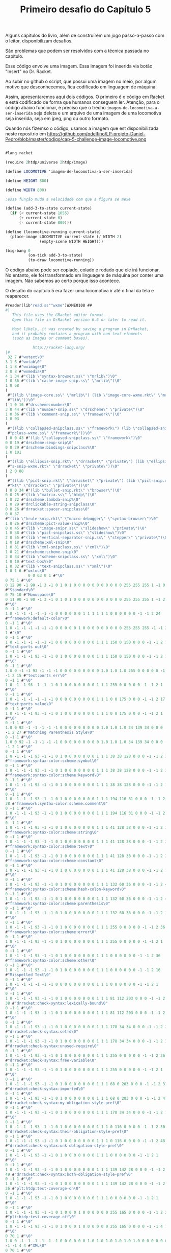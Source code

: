 #+Title: Primeiro desafio do Capítulo 5

Alguns capítulos do livro, além de construírem um jogo passo-a-passo com o leitor, disponibilizam desafios.

São problemas que podem ser resolvidos com a técnica passada no capítulo.

Esse código envolve uma imagem. Essa imagem foi inserida via botão "Insert" no Dr. Racket.

Ao subir no github o script, que possui uma imagem no meio, por algum motivo que desconhecemos, fica codificado em linguagem de máquina.

Assim, apresentaremos aqui dois códigos. O primeiro é o código em Racket e está codificado de forma que humanos conseguem ler.
Atenção, para o código abaixo funcionar, é preciso que o trecho =imagem-de-locomotiva-a-ser-inserida= seja deleta e um arquivo de uma imagem de uma locomotiva seja inserida, seja em jpeg, png ou outro formato.

Quando nós fizemso o código, usamos a  imagem que est disponibilizada neste repositrio em https://github.com/pdelfino/LP-projeto-Daniel-Pedro/blob/master/codigo/cap-5-challenge-image-locomotive.png

#+BEGIN_SRC scheme

#lang racket

(require 2htdp/universe 2htdp/image)

(define LOCOMOTIVE 'imagem-de-locomotiva-a-ser-inserida)

(define HEIGHT 800)

(define WIDTH 800)

;essa função muda a velocidade com que a figura se mexe

(define (add-3-to-state current-state)
  (if (< current-state 1055)
      (+ current-state 6)
      (- current-state 800)))

(define (locomotive-running current-state)
  (place-image LOCOMOTIVE current-state (/ WIDTH 2)
               (empty-scene WIDTH HEIGHT)))

(big-bang 0
          (on-tick add-3-to-state)
          (to-draw locomotive-running))
          #+END_SRC
          
O código abaixo pode ser copiado, colado e rodado que ele irá funcionar. No entanto, ele foi transformado em linguagem de máquina 
por conter uma imagem. Não sabemos ao certo porque isso acontece.

O desafio do capítulo 5 era fazer uma locomotiva ir até o final da tela e reaparecer.

#+BEGIN_SRC scheme
#reader(lib"read.ss""wxme")WXME0108 ## 
#|
   This file uses the GRacket editor format.
   Open this file in DrRacket version 6.6 or later to read it.

   Most likely, it was created by saving a program in DrRacket,
   and it probably contains a program with non-text elements
   (such as images or comment boxes).

            http://racket-lang.org/
|#
 32 7 #"wxtext\0"
3 1 6 #"wxtab\0"
1 1 8 #"wximage\0"
2 0 8 #"wxmedia\0"
4 1 34 #"(lib \"syntax-browser.ss\" \"mrlib\")\0"
1 0 36 #"(lib \"cache-image-snip.ss\" \"mrlib\")\0"
1 0 68
(
 #"((lib \"image-core.ss\" \"mrlib\") (lib \"image-core-wxme.rkt\" \"mr"
 #"lib\"))\0"
) 1 0 16 #"drscheme:number\0"
3 0 44 #"(lib \"number-snip.ss\" \"drscheme\" \"private\")\0"
1 0 36 #"(lib \"comment-snip.ss\" \"framework\")\0"
1 0 93
(
 #"((lib \"collapsed-snipclass.ss\" \"framework\") (lib \"collapsed-sni"
 #"pclass-wxme.ss\" \"framework\"))\0"
) 0 0 43 #"(lib \"collapsed-snipclass.ss\" \"framework\")\0"
0 0 19 #"drscheme:sexp-snip\0"
0 0 29 #"drscheme:bindings-snipclass%\0"
1 0 101
(
 #"((lib \"ellipsis-snip.rkt\" \"drracket\" \"private\") (lib \"ellipsi"
 #"s-snip-wxme.rkt\" \"drracket\" \"private\"))\0"
) 2 0 88
(
 #"((lib \"pict-snip.rkt\" \"drracket\" \"private\") (lib \"pict-snip.r"
 #"kt\" \"drracket\" \"private\"))\0"
) 0 0 34 #"(lib \"bullet-snip.rkt\" \"browser\")\0"
0 0 25 #"(lib \"matrix.ss\" \"htdp\")\0"
1 0 22 #"drscheme:lambda-snip%\0"
1 0 29 #"drclickable-string-snipclass\0"
0 0 26 #"drracket:spacer-snipclass\0"
0 0 57
#"(lib \"hrule-snip.rkt\" \"macro-debugger\" \"syntax-browser\")\0"
1 0 26 #"drscheme:pict-value-snip%\0"
0 0 45 #"(lib \"image-snipr.ss\" \"slideshow\" \"private\")\0"
1 0 38 #"(lib \"pict-snipclass.ss\" \"slideshow\")\0"
2 0 55 #"(lib \"vertical-separator-snip.ss\" \"stepper\" \"private\")\0"
1 0 18 #"drscheme:xml-snip\0"
1 0 31 #"(lib \"xml-snipclass.ss\" \"xml\")\0"
1 0 21 #"drscheme:scheme-snip\0"
2 0 34 #"(lib \"scheme-snipclass.ss\" \"xml\")\0"
1 0 10 #"text-box%\0"
1 0 32 #"(lib \"text-snipclass.ss\" \"xml\")\0"
1 0 1 6 #"wxloc\0"
          0 0 63 0 1 #"\0"
0 75 1 #"\0"
0 12 90 -1 90 -1 3 -1 0 1 0 1 0 0 0 0 0 0 0 0 0 0 0 255 255 255 1 -1 0 9
#"Standard\0"
0 75 10 #"Monospace\0"
0 11 90 -1 90 -1 3 -1 0 1 0 1 0 0 0 0 0 0 0 0 0 0 0 255 255 255 1 -1 2 1
#"\0"
0 -1 1 #"\0"
1 0 -1 -1 -1 -1 -1 -1 0 0 0 0 0 0 1 1 1 1 1 1 0 0 0 0 0 0 -1 -1 2 24
#"framework:default-color\0"
0 -1 1 #"\0"
1 0 -1 -1 -1 -1 -1 -1 0 0 0 0 0 1 0 0 0 0 0 0 0 0 0 255 255 255 -1 -1 2
1 #"\0"
0 -1 1 #"\0"
1 0 -1 -1 -1 -1 -1 -1 0 0 0 0 0 0 0 0 0 1 1 1 150 0 150 0 0 0 -1 -1 2 15
#"text:ports out\0"
0 -1 1 #"\0"
1 0 -1 -1 -1 93 -1 -1 0 1 0 0 0 0 0 0 0 1 1 1 150 0 150 0 0 0 -1 -1 2 1
#"\0"
0 -1 1 #"\0"
1.0 0 -1 -1 93 -1 -1 -1 0 0 0 0 0 0 0 0 0 1.0 1.0 1.0 255 0 0 0 0 0 -1
-1 2 15 #"text:ports err\0"
0 -1 1 #"\0"
1 0 -1 -1 93 -1 -1 -1 0 1 0 0 0 0 0 0 0 1 1 1 255 0 0 0 0 0 -1 -1 2 1
#"\0"
0 -1 1 #"\0"
1 0 -1 -1 -1 -1 -1 -1 0 0 0 0 0 0 0 0 0 1 1 1 0 0 175 0 0 0 -1 -1 2 17
#"text:ports value\0"
0 -1 1 #"\0"
1 0 -1 -1 -1 93 -1 -1 0 1 0 0 0 0 0 0 0 1 1 1 0 0 175 0 0 0 -1 -1 2 1
#"\0"
0 -1 1 #"\0"
1.0 0 92 -1 -1 -1 -1 -1 0 0 0 0 0 0 0 0 0 1.0 1.0 1.0 34 139 34 0 0 0 -1
-1 2 27 #"Matching Parenthesis Style\0"
0 -1 1 #"\0"
1.0 0 92 -1 -1 -1 -1 -1 0 0 0 0 0 0 0 0 0 1.0 1.0 1.0 34 139 34 0 0 0 -1
-1 2 1 #"\0"
0 -1 1 #"\0"
1 0 -1 -1 -1 93 -1 -1 0 1 0 0 0 0 0 0 0 1 1 1 38 38 128 0 0 0 -1 -1 2 37
#"framework:syntax-color:scheme:symbol\0"
0 -1 1 #"\0"
1 0 -1 -1 -1 93 -1 -1 0 1 0 0 0 0 0 0 0 1 1 1 38 38 128 0 0 0 -1 -1 2 38
#"framework:syntax-color:scheme:keyword\0"
0 -1 1 #"\0"
1 0 -1 -1 -1 93 -1 -1 0 1 0 0 0 0 0 0 0 1 1 1 38 38 128 0 0 0 -1 -1 2 1
#"\0"
0 -1 1 #"\0"
1 0 -1 -1 -1 93 -1 -1 0 1 0 0 0 0 0 0 0 1 1 1 194 116 31 0 0 0 -1 -1 2
38 #"framework:syntax-color:scheme:comment\0"
0 -1 1 #"\0"
1 0 -1 -1 -1 93 -1 -1 0 1 0 0 0 0 0 0 0 1 1 1 194 116 31 0 0 0 -1 -1 2 1
#"\0"
0 -1 1 #"\0"
1 0 -1 -1 -1 93 -1 -1 0 1 0 0 0 0 0 0 0 1 1 1 41 128 38 0 0 0 -1 -1 2 37
#"framework:syntax-color:scheme:string\0"
0 -1 1 #"\0"
1 0 -1 -1 -1 93 -1 -1 0 1 0 0 0 0 0 0 0 1 1 1 41 128 38 0 0 0 -1 -1 2 35
#"framework:syntax-color:scheme:text\0"
0 -1 1 #"\0"
1 0 -1 -1 -1 93 -1 -1 0 1 0 0 0 0 0 0 0 1 1 1 41 128 38 0 0 0 -1 -1 2 39
#"framework:syntax-color:scheme:constant\0"
0 -1 1 #"\0"
1 0 -1 -1 -1 93 -1 -1 0 1 0 0 0 0 0 0 0 1 1 1 41 128 38 0 0 0 -1 -1 2 1
#"\0"
0 -1 1 #"\0"
1 0 -1 -1 -1 93 -1 -1 0 1 0 0 0 0 0 0 0 1 1 1 132 60 36 0 0 0 -1 -1 2 49
#"framework:syntax-color:scheme:hash-colon-keyword\0"
0 -1 1 #"\0"
1 0 -1 -1 -1 93 -1 -1 0 1 0 0 0 0 0 0 0 1 1 1 132 60 36 0 0 0 -1 -1 2 42
#"framework:syntax-color:scheme:parenthesis\0"
0 -1 1 #"\0"
1 0 -1 -1 -1 93 -1 -1 0 1 0 0 0 0 0 0 0 1 1 1 132 60 36 0 0 0 -1 -1 2 1
#"\0"
0 -1 1 #"\0"
1 0 -1 -1 -1 93 -1 -1 0 1 0 0 0 0 0 0 0 1 1 1 255 0 0 0 0 0 -1 -1 2 36
#"framework:syntax-color:scheme:error\0"
0 -1 1 #"\0"
1 0 -1 -1 -1 93 -1 -1 0 1 0 0 0 0 0 0 0 1 1 1 255 0 0 0 0 0 -1 -1 2 1
#"\0"
0 -1 1 #"\0"
1 0 -1 -1 -1 93 -1 -1 0 1 0 0 0 0 0 0 0 1 1 1 0 0 0 0 0 0 -1 -1 2 36
#"framework:syntax-color:scheme:other\0"
0 -1 1 #"\0"
1 0 -1 -1 -1 93 -1 -1 0 1 0 0 0 0 0 0 0 1 1 1 0 0 0 0 0 0 -1 -1 2 16
#"Misspelled Text\0"
0 -1 1 #"\0"
1 0 -1 -1 -1 -1 -1 -1 0 0 0 0 0 0 0 0 0 1 1 1 0 0 0 0 0 0 -1 -1 2 1
#"\0"
0 -1 1 #"\0"
1 0 -1 -1 -1 93 -1 -1 0 1 0 0 0 0 0 0 0 1 1 1 81 112 203 0 0 0 -1 -1 2
38 #"drracket:check-syntax:lexically-bound\0"
0 -1 1 #"\0"
1 0 -1 -1 -1 93 -1 -1 0 1 0 0 0 0 0 0 0 1 1 1 81 112 203 0 0 0 -1 -1 2 1
#"\0"
0 -1 1 #"\0"
1 0 -1 -1 -1 93 -1 -1 0 1 0 0 0 0 0 0 0 1 1 1 178 34 34 0 0 0 -1 -1 2 28
#"drracket:check-syntax:set!d\0"
0 -1 1 #"\0"
1 0 -1 -1 -1 93 -1 -1 0 1 0 0 0 0 0 0 0 1 1 1 178 34 34 0 0 0 -1 -1 2 37
#"drracket:check-syntax:unused-require\0"
0 -1 1 #"\0"
1 0 -1 -1 -1 93 -1 -1 0 1 0 0 0 0 0 0 0 1 1 1 255 0 0 0 0 0 -1 -1 2 36
#"drracket:check-syntax:free-variable\0"
0 -1 1 #"\0"
1 0 -1 -1 -1 93 -1 -1 0 1 0 0 0 0 0 0 0 1 1 1 255 0 0 0 0 0 -1 -1 2 1
#"\0"
0 -1 1 #"\0"
1 0 -1 -1 -1 93 -1 -1 0 1 0 0 0 0 0 0 0 1 1 1 68 0 203 0 0 0 -1 -1 2 31
#"drracket:check-syntax:imported\0"
0 -1 1 #"\0"
1 0 -1 -1 -1 93 -1 -1 0 1 0 0 0 0 0 0 0 1 1 1 68 0 203 0 0 0 -1 -1 2 47
#"drracket:check-syntax:my-obligation-style-pref\0"
0 -1 1 #"\0"
1 0 -1 -1 -1 93 -1 -1 0 1 0 0 0 0 0 0 0 1 1 1 178 34 34 0 0 0 -1 -1 2 1
#"\0"
0 -1 1 #"\0"
1 0 -1 -1 -1 93 -1 -1 0 1 0 0 0 0 0 0 0 1 1 1 0 116 0 0 0 0 -1 -1 2 50
#"drracket:check-syntax:their-obligation-style-pref\0"
0 -1 1 #"\0"
1 0 -1 -1 -1 93 -1 -1 0 1 0 0 0 0 0 0 0 1 1 1 0 116 0 0 0 0 -1 -1 2 48
#"drracket:check-syntax:unk-obligation-style-pref\0"
0 -1 1 #"\0"
1 0 -1 -1 -1 93 -1 -1 0 1 0 0 0 0 0 0 0 1 1 1 0 0 0 0 0 0 -1 -1 2 1
#"\0"
0 -1 1 #"\0"
1 0 -1 -1 -1 93 -1 -1 0 1 0 0 0 0 0 0 0 1 1 1 139 142 28 0 0 0 -1 -1 2
49 #"drracket:check-syntax:both-obligation-style-pref\0"
0 -1 1 #"\0"
1 0 -1 -1 -1 93 -1 -1 0 1 0 0 0 0 0 0 0 1 1 1 139 142 28 0 0 0 -1 -1 2
26 #"plt:htdp:test-coverage-on\0"
0 -1 1 #"\0"
1 0 -1 -1 -1 93 -1 -1 0 1 0 0 0 0 0 0 0 1 1 1 0 0 0 0 0 0 -1 -1 2 1
#"\0"
0 -1 1 #"\0"
1 0 -1 -1 -1 93 -1 -1 0 1 0 0 0 1 0 0 0 0 0 0 255 165 0 0 0 0 -1 -1 2 27
#"plt:htdp:test-coverage-off\0"
0 -1 1 #"\0"
1 0 -1 -1 -1 93 -1 -1 0 1 0 0 0 1 0 0 0 0 0 0 255 165 0 0 0 0 -1 -1 4 1
#"\0"
0 70 1 #"\0"
1.0 0 -1 -1 -1 -1 -1 -1 0 0 0 0 0 0 1.0 1.0 1.0 1.0 1.0 1.0 0 0 0 0 0 0
-1 -1 4 4 #"XML\0"
0 70 1 #"\0"
1.0 0 -1 -1 -1 -1 -1 -1 0 0 0 0 0 0 1.0 1.0 1.0 1.0 1.0 1.0 0 0 0 0 0 0
-1 -1 2 37 #"plt:module-language:test-coverage-on\0"
0 -1 1 #"\0"
1 0 -1 -1 -1 93 -1 -1 0 1 0 0 0 0 0 0 0 1 1 1 0 0 0 0 0 0 -1 -1 2 38
#"plt:module-language:test-coverage-off\0"
0 -1 1 #"\0"
1 0 -1 -1 -1 93 -1 -1 0 1 0 0 0 1 0 0 0 0 0 0 255 165 0 0 0 0 -1 -1 4 1
#"\0"
0 71 1 #"\0"
1.0 0 -1 -1 -1 -1 -1 -1 0 0 0 0 0 0 1.0 1.0 1.0 1.0 1.0 1.0 0 0 0 0 0 0
-1 -1 4 1 #"\0"
0 -1 1 #"\0"
1.0 0 -1 -1 -1 -1 -1 -1 1 0 0 0 0 0 0 0 0 1.0 1.0 1.0 0 0 255 0 0 0 -1
-1 4 1 #"\0"
0 71 1 #"\0"
1.0 0 -1 -1 -1 -1 -1 -1 1 0 0 0 0 0 0 0 0 1.0 1.0 1.0 0 0 255 0 0 0 -1
-1 4 1 #"\0"
0 71 1 #"\0"
1.0 0 -1 -1 -1 -1 -1 -1 0 0 0 0 0 0 0 0 0 1.0 1.0 1.0 0 100 0 0 0 0 -1
-1 2 1 #"\0"
0 -1 1 #"\0"
1 0 -1 -1 -1 -1 -1 -1 0 0 0 0 0 0 0 0 0 1 1 1 200 0 0 0 0 0 -1 -1 0 1
#"\0"
0 75 10 #"Monospace\0"
0.0 11 90 -1 90 -1 3 -1 0 1 0 1 0 0 0.0 0.0 0.0 0.0 0.0 0.0 0 0 0 255
255 255 1 -1 2 1 #"\0"
0 -1 1 #"\0"
1.0 0 -1 -1 -1 -1 -1 -1 0 0 0 0 0 1 0.0 0.0 0.0 0.0 0.0 0.0 0 0 0 255
255 255 -1 -1 2 1 #"\0"
0 -1 1 #"\0"
1.0 0 -1 -1 -1 93 -1 -1 0 1 0 0 0 0 0.0 0.0 0.0 1.0 1.0 1.0 150 0 150 0
0 0 -1 -1 2 1 #"\0"
0 -1 1 #"\0"
1.0 0 -1 -1 93 -1 -1 -1 0 1 0 0 0 0 0.0 0.0 0.0 1.0 1.0 1.0 255 0 0 0 0
0 -1 -1 2 1 #"\0"
0 -1 1 #"\0"
1.0 0 -1 -1 -1 93 -1 -1 0 1 0 0 0 0 0.0 0.0 0.0 1.0 1.0 1.0 0 0 175 0 0
0 -1 -1 2 1 #"\0"
0 -1 1 #"\0"
1.0 0 -1 -1 -1 -1 -1 -1 0 0 0 0 0 0 0.0 0.0 0.0 1.0 1.0 1.0 0 0 0 0 0 0
-1 -1 4 1 #"\0"
0 -1 1 #"\0"
1.0 0 92 -1 -1 -1 -1 -1 0 0 0 0 0 1 0 0 0 0 0 0 0 0 0 255 255 0 -1 -1
          0 127 0 28 3 12 #"#lang racket"
0 0 24 29 1 #"\n"
0 0 24 29 1 #"\n"
0 0 24 3 1 #"("
0 0 15 3 7 #"require"
0 0 24 3 1 #" "
0 0 14 3 14 #"2htdp/universe"
0 0 24 3 1 #" "
0 0 14 3 11 #"2htdp/image"
0 0 24 3 1 #")"
0 0 24 29 1 #"\n"
0 0 24 29 1 #"\n"
0 0 24 29 1 #"\n"
0 0 24 3 1 #"("
0 0 15 3 6 #"define"
0 0 24 3 1 #" "
0 0 14 3 10 #"LOCOMOTIVE"
0 0 24 3 1 #" "
0 2          63 4 1 #"\0"
2 -1.0 -1.0 0.0 0.0 0          26 500
(
 #"\211PNG\r\n\32\n\0\0\0\rIHDR\0\0\2\0\0\0\2\0\b"
 #"\6\0\0\0\364x\324\372\0\0 \0IDATx\234\355\335w\270$e\231"
 #"\376\361\3573D\23A2\b&\2205`\2T\f?W\304\5D\5sv\225"
 #"\r\356\242bv\325e\315\331\3355\257k\26EW]T\6PT\24t\3159"
 #"\"\202\200\242\200\242\2223\f\363\374\376\250\3683\2343sBw=\325U\337"
 #"\317u\36553g\372\364{O\277\323\247\356\256\256z+2\23I\2224,\313"
 #"\252\3H\222\244\366Y\0$I\32 \v\200$I\3d\1\220$i\200,\0"
 #"\222$\r\220\5@\222\244\1Z\277:\200\244FDl\2l\277\306m;`K"
 #"\340R\340\"\340B\340|\340$\340'\231yYM\332\e\212\210e\300]F\267"
 #"\255G\267-\201\213\2013G\267\337\215~\375Sz\16\262T*|\rJ5\""
 #"\"\200\273\3\17\e\335\356\272\300\207X"
 #"\t\234\n\374\08\32\370\\f^>\326\220\353\20\21\e\3O\0\36\2\334\37"
 #"\270\371<\277\365\"\340\343\300\3732\363"
 #"\307\23\212'i-,\0R\313\"\342A\300#\200\207\2;\214\361\241/\a>"
 #"\a|\f8z\222\357\260#\342\346\300"
 #"!\300\263h\336\351/\305\217\200\367\1"
 #"\37\317\314\213\227\232m1\"b=\232"
 #"\275\25\333\214n[\3\353\1\347\315\274"
 #"e\346\371\25\371\244I\260\0H-\211"
 #"\210\275\201\327\1\367la\270_\0\257"
 #"\6\216\314\314\225\343|\340\210x2\3606`\363q>.M\201yqf\276c"
 #"\314\217\273\232\210\330\5\330\17\330\a\270"
 #"\r\315\6\177\v\346wL\324\371\300\367"
 #"\201\357\255\272e\346\237&\24U\232("
 #"\v\2004a\21\261\a\315\206\377A\5\303\377\22xNf\36\277\324"
 #"\a\212\210m\201\367\322\354\271\230\244\243\200\2033\363\202q<XD\334"
) 500
(
 #"\f\330\233f\243\277/p\353q<\356\f\337\5>\n|\"3\317\e\363cK"
 #"\23c\1\220&$\"\266\247y\247\374H \212\343\274\17x\301bw\261G\304"
 #"m\200/3\376\215\347\\\316\4\36\237"
 #"\231\337^\354\3D\304\255h\366\202<"
 #"\26\330`<\261\326\352\32\340\363\300\a\201c<\310Q]g\1\220& \"\366"
 #"\2>Ms\24\177W\374\16xjf\236\270\220o\212\210\333\323l\374\267\237H"
 #"\252\271\255\0\376\25x\363B6\246\21\261\5p\30\3151\n\eN(\333\272\374"
 #"\b8,3\217+\32_Z'\v\2004f\21\361w\300\177Q\267\361Y\233k"
 #"\200\177\310\314\303\347s\347\321^\214\37"
 #"\321|N^\345\355\231\371\354u\335)"
 #"\"n\f<\a\370\27`\223\211\247\232\237o\0\377\232\231\377W\35DZ\223\5"
 #"@\32\223\210\330\0x+\315;\317\256;,3_\273\266;\214\216\214?\21\270"
 #"_;\221\326\352\205\231\371\357s\375e"
 #"D\334\27\370\24\335\332\3432\323\207\201"
 #"gW\235\345 \315\306\2 \215ADlD\363\371\357\336\325Y\26\340-\231\371"
 #"\274\271\3762\"^\a\274\244\305<k\223\300\0232\363\23k\376ED\34\0\374"
 #"/p\243\326S-\314\357\200\247e\346\t\325A$\260\0Hc\21\21G\0O"
 #"\254\316\261\b\317\315\314\267\256\371\305\210"
 #"\370+\232S\t\327k?\322\234\256\6"
 #"\366\315\314\257\256\372BD<\t\370\20"
 #"\323\263\252i\2\357\244\331\243qUu\30\r\233\327\2\220\226(\"^\316tn"
 #"\374\1\376#\"\16\234\345\353\257\245["
 #"\e\177h\216\2518*\"\356\4\20\21\207\2\37az6\376\320\234\r\362,\340"
 #"\v\21\261iu\30\r\233{\0\244%\210\210\307\323,i;\315.\a\356\225\231"
 #"?\a\210\210=i\26\271\351\252\263hv\371?"
 #"\267:\310\22\375\2\330?3\317\252\30<\"6"
) 500
(
 #"\a\266\242Y\4\351\"\340\234\314\274\260\"\213jX\0\244E\212\210{\3'\0"
 #"\eUg\31\203\37\2\367\314\314k#"
 #"\342\3\300\301\325\201\6\342,`\277\314<i\22\17>:\205so\232\325'\267"
 #"\245Y\342x\253\321m\266\265\21\256\0"
 #"\316Y\343\366\a\340\24\340\313m_kB\223e\1\220\26at\320\337\257\200["
 #"\25G\31\247\27\322,\\t.\343_\346Ws;\17\270wf\236\272\324\a\212"
 #"\210\235\200\a\216n{3\336\263\"\256"
 #"\0\216\247Y\251\361\330\314\374\363\30\37"
 #"[\5,\0\322\"D\304\v\2007W\347\30\263+h\316\241\177{u\220\1\372"
 #"\r\260Wf\236\273\320o\34\255\177\360"
 #"4\340\231\300_\215;\330\34V\2\337"
 #"\244)\3\3133\363\364\226\306\325\30Y\0\244\5\32]\t\357t`\263\352,\23"
 #"\220\324/[<T?\2\356\237\231\227"
 #"\316\347\316\21\261\r\315F\377\20\346\177"
 #"\31\346I\3716\360\322\231gh\250\373"
 #"<\v@Z\270\303\350\347\306\37\334\370W\272;p\344h\1\2469E\304\355#"
 #"\342\3754\327K8\214\372\215?\300^"
 #"\300\211\21\361\271\210\330\255:\214\346\307"
 #"=\0\322\2\214.\212s2\335\\\346"
 #"W\375\360\222\314|\303\232_\214\210\r"
 #"\201W\321\34\253\321\3457o+i\256"
 #"\216\370\262\314\374]u\30\315\315\2 -\200G\310\253\5W\3{f\346\317V"
 #"}a\264\366\301\21\300]\312R-\334"
 #"U\300;\200\327\215\353\322\316\32/\v"
 #"\2004O\21\261>\315\21\362]\330\345"
 #"\252~\373\31\260'\315\25\21\237\a\274"
 #"\206\351=\335\364\317\300#3\363\353\325"
 #"A\264:\v\2004O\21\2617\360\225"
 #"\352\34\32\214\367\2\273\2\367\257\0162"
 #"\6\327\0\317\310\314\367U\a\321\365,\0\322<E\304\333i\226q\225\2648"
 #"\357\0\236\227\231+\252\203\310\2 \315[D\234\t\354T\235C\232r_\6"
) 500
(
 #"\36\343q\1\365\272|$\251\324\31\21"
 #"qw\334\370K\343\260\17\360\275\3212"
 #"\305*d\1\220\346\347A\325\1\244\36"
 #"\331\31\370ND\334\255:\310\220Y\0\244\371\271eu\0\251g6\1\226\217V"
 #"4T\1\v\2004?;T\a\220zhG\340\263\243\213k\251e\26\0i~"
 #",\0\322d\354Es\312\243Zf\1\220\346\307\2 M\316S\"\342\205\325!"
 #"\206\306\323\0\245u\30\255\0x\25\26fi\222V\2\af\346\261\325A\206\302"
 #"\37h\322\272m\213\257\25i\322\226\1"
 #"\37\217\210\333U\a\31\n\177\250I\353vqu\0i n\6\274\271:\304P"
 #"X\0\244u\310\314\213\201\337W\347\220"
 #"\6\342a\21q\237\352\20C`\1\220\346\347\27\325\1\244\1ySu\200!\260"
 #"\0H\363c\1\220\332s\357\2108\250:D\337Y\0\244\371\261\0H\355z}"
 #"D\254W\35\242\317,\0\322\374\374\274"
 #":\20040\177\5\34\\\35\242\317\\\a@\232\207\210\b\3407xM\0\251M"
 #"\347\0;g\346\25\325A\372\310=\0\322<d\323\224?V\235C\32\230\355\201"
 #"\207U\207\350+\v\2004\177\37\255\16"
 #" \r\320\201\325\1\372\312\217\0\244\5"
 #"\210\210\357\3{T\347\220\6\344\"`"
 #"\253\314\274\246:H\337\270\a@Z\30"
 #"\367\2H\355\332\24\370\353\352\20}d"
 #"\1\220\26\346c\2704\260\3246?\6"
 #"\230\0\v\200\264\0\231y\36\360\252\352"
 #"\34\322\300X\0&\300c\0\244\5\212\210\rh\26\6\362\252eR{\366\310\314"
 #"\37V\207\350\23\367\0H\v4:\30\3519\3259\244\201q/\300\230Y\0\244"
 #"E\310\314\343\200\317U\347\220\6d\367"
 #"\352\0}c\1\220\26\3579\300%\325!\244\201\330\276:@\337X\0\244E\312"
 #"\314\323\200\307\3+\253\263H\3`\1\0303\v\200"
 #"\264\4\231\3719\340\371\3259\244\1\330jt\0\256"
) 500
(
 #"\306\304\2 -Qf\276\25xOu\16\251\347\2\330\266:D\237X\0\244\361"
 #"x&\360\225\352\20R\317\3711\300\30"
 #"Y\0\2441\310\314\25\300\303\361\314\0i\222,\0cd\1\220\306$3/\241"
 #"\271t\351\177Vg\221z\312\0020F\26\0i\2142sef>\37\370{\300"
 #"\253\227I\343\265Mu\200>\261\0H"
 #"\23\220\231\37\0\36\4\234W\235E\352"
 #"\221+\252\3\364\211\5@\232\220\314\374"
 #"\32\260+\360N`Eq\34\251\17.\252\16\320'\26\0i\2022\363\274\314|"
 #"\26p'\340\330\352<\322\224\273\260:@\237X\0\244\26d\346)\231\371P`"
 #"\37\300+\232I\213c\1\30#\v\200\324\242\314\374Jf\356\1\334\1x\31\360"
 #"\263\342H\3224\371cu\200>\211\314\254\316 \rZD\354\2<\212f\357\300"
 #"-\200\35\200\233\254\345[\316\4\336\v"
 #"\274t\35\367\223\372d%p\323\314\364"
 #"@\3001\261\0H\35\24\21\233\321\24"
 #"\201\35\200\255h\216~\276\24\270\0\370"
 #"af\256\214\210\v\201M\353RJ\255:=3w\256\16\321'\353W\a\220t"
 #"C\231y!\315\347\235'Ug\221:\302\327\302\230y\f\200$i\32x\274\314"
 #"\230Y\0$I\323`yu\200\276\261\0H\323\313\3x4\24\247e\346\17\252"
 #"C\364\215\5@\232^\236\23\255\241\370"
 #"\237\352\0}d\1\220\246\327\331\325\1\244\226X\0&\300\2 M/\v\200\206"
 #"\340\247\231yru\210>\262\0H\323"
 #"\313\2\240!\360\335\377\204X\0\244\351"
 #"e\1P\337%\360\211\352\20}e\1\220\246\227\5@}\367\255\314<\263:D"
 #"_Y\0\244\351e\1P\337\375{u\200>\263\0H\323\353T\\\v@\375\365"
 #"\371\314<\252:D\237Y\0\244)\225\231\347\2\337\253\316!M\300"
 #"\225\300\263\252C\364\235\5@\232n\237\255\16 M\300\3533\363\214\352"
) 500
(
 #"\20}\347\345\200\245)\26\21\267\3N"
 #"\251\316!\215\321i\300\2352\363\252\352"
 #" }\347\36\0i\212e\346\251\300/\253sHc\364L7\376\355\260\0H\323"
 #"\317\3\245\324\27Gf\346\27\253C\f\205\37\1HS.\"\366\0\276_\235C"
 #"Z\242\v\200;g\346Y\325A\206\302=\0\322\224\e]&\365\347\3259\244%"
 #"\270\f8\300\215\177\273,\0R?\274\250:\200\264HW\3\217\310\314oW\a"
 #"\31\32\v\200\324\3\231\371\5\340\313\325"
 #"9\244\5\272\26xBf~\251:\310\20y\f\200\324\23\21qW\340G@T"
 #"g\221\346\351\3572\363\203\325!\206\312=\0ROd\346O\200#\252sH\363"
 #"\364\0027\376\265\334\3 \365HD\354"
 #"Hs\215\200\215\253\263Hk\361\332\314"
 #"<\254:\304\320\271\a@\352\221\314\374"
 #"=\360\346\352\34\322Z\\\t\274\252:\204,\0R\37\275\22\370Bu\bi\16"
 #"\e\3\367\257\16!\v\200\324;\231y-\3608\340W\325Y\2449<\254:\200"
 #"<\6@\352\255\210\330\5\370.\260yu\26i\rgf\346\255\252C\f\235{"
 #"\0\244\236\312\314_\3\217\2419\327Z"
 #"\352\222[F\304n\325!\206\316\2 \365Xf~\31xnu\216\t\271\246:"
 #"\200\226d\357\352\0Cg\1\220z.3\337\1\274\20XY\235eL\222\346@"
 #"\307\317V\a\321\222\334\256:\300\320Y"
 #"\0\244\1\310\314\177\a\36\n\\\\\235"
 #"e\211.\3\36\235\231\257\240)\2\232^;W\a\30:\v\2004\20\231\371y"
 #"\340^\300i\325Y\26\351\267\300\2753"
 #"\363\323\325A4\26\273T\a\30:\v\2004 \231y2pO\340+\325Y\26"
 #"\350k\300\236\231\371\263\352 \32\233\235"
 #"\"b\203\352\20Cf\1\220\6&3\317\a\366\3\336B\367\317\20"
 #"\270\22x=\360\240\314\374\313\32\177wUA\36\215\317z\300\26\325!"
) 500
(
 #"\206\314\2 \rPf\256\310\314\347\1w\6>W\235g\26+\201\17\1\273d"
 #"\346K3s\266#\376\377\330r&\215\327J`\315R\247\26Y\0\244\1\313\314"
 #"_f\346C\200\a\0?\254\3163r,p\347\314<83\317Z\313\375\316i"
 #"+\220&\342\317\231\271\242:\304\220Y\0$\221\231_\5\366\4\236Hs\260]"
 #"\205\357\0\377/3\37\232\231'\315\343"
 #"\376\177\230t M\224\5\256\230\5@\22\0\331\3708\260+p\20p8p\376"
 #"\204\207\375)\3159\375w\315\314\2752"
 #"\363\353\v\370^7 \323\315\2Wl\375\352\0\222\272%3\257\6\226\3\313#"
 #"b}\340\377\321\24\202\203\200\35\227\370"
 #"\360+\201o\2G\1\237\315\314\337,\341\261\334\200L\267\337W\a\30:/\6"
 #"$i\336\"bw\232\3\aw\230\345"
 #"\266\25\315^\305+\200\263\200\263\327\370"
 #"\365,\340\233\231\371\3471e\271\21p"
 #"\3718\36K%\36\227\231\237\254\0161d\26\0Ic1:\247\373\306\231yQ"
 #"\213c^\0l\326\326x\32\233\25\300"
 #"\226m\376_\321\ry\f\200\244\261\310"
 #"\314k\n~\240\377\274\345\3614\36_w\343_\317\2 i\232\35S\35@\213"
 #"\342\274u\200\37\1H\232Z\21\261+"
 #"\360\253\352\34Z\220\225\300\316K<\0Tc\340\36\0IS+3O\1~]"
 #"\235C\v\362Q7\376\335`\1\2204\355\216\256\16\240y\273\nxyu\b5"
 #",\0\222\246\235\237'O\217wg\346\231\325!\324\360\30\0IS-\"\326\3"
 #"\376\4\334\274:\213\326\352\22\340\266\343Z\aBK\347\36\0IS-3\257\5"
 #"\\P\246\373\236\356\306\277[\334\3 i\352E\304\3664\a\3\336\270:\213f"
 #"\365\372\314|iu\b\255\316=\0\222\246^f\236\3\274\265:\207"
 #"fu\fpXu\b\335\220{\0$\365BDl\2\234\1lQ"
) 500
(
 #"\235E\327\3719p\237\314\274\244:\210n\310=\0\222z!3/\6^S\235"
 #"C\327\371\2p?7\376\335e\1\220\324'\377\5\374\266:D\a\234\\<\376"
 #"\177\2\17q\275\377n\263\0H\352\215"
 #"\314\274\32?o>\36\270\23\360\30\232"
 #"\323#\333t\25\360\324\314|\376\350\354"
 #"\fu\230\5@R\257d\346\307\200\217U\347(r6\360\304\314\\\231\231\377\v"
 #"\334\36\370h\v\343\256\34\215\363W\231yx\v\343i\f<\bPR\357D\304"
 #"\306\300\327\201=\252\263\264h\5\360\327"
 #"\231\371\3155\377\"\"\356\f\274\0x\34\260\301\230\307=\26xifzi\346"
 #")c\1\220\324K\21\261\3\360\3`"
 #"\333\352,-\371\347\314\374\357\265\335!"
 #"\"n\1<\233\246\b\334b\tc\375\232\346\364\276Of\346\367\226\3608*d"
 #"\1\220\324[\21q/\340\253\300F\305Q&\355E\231\371\346\205|CD\334\1"
 #"\370\e`_\340\316\300\326\300\372\263\334"
 #"\365\"\340\217\300\231\300\227\200c2\363"
 #"\324\245\305U\27X\0$\365ZD<\25\370Pu\216\tzUf.\371\n{"
 #"\21\261\f\330\22\330\16\330\308\27\370cf^\271\324\307V7Y\0$\365^"
 #"D\274\232~\236\35\360\346\314|Qu\bM'\v\200\244A\210\210\247\1\377\r"
 #"lX\235e\fV\0\207f\346\273\253\203hzY\0$\rFD\334\e\370\f"
 #"\260Mu\226%8\17xtf\236X\35D\323\315\2 iP\"bG`9"
 #"p\267\352,\213\360s\340\240\314<\243"
 #":\210\246\237\v\1I\32\224\314\374=p_\340\310\352,\v\260\2x-\260\247"
 #"\e\177\215\213{\0$\rRD\4\3604\340\225,\355\234\370I\3731ppf"
 #"\376\244:\210\372e\336\5 \"\266\2449_\364A\300-iN\25"
 #"\331\226\346t\21I\253[\1\\\262\226\333\305\300\357\200S\201S\200"
) 500
(
 #"\337e\346\312\232\250\3036Z5\360Y"
 #"\300K\200\315\213\343\314\364\27\340\215\300"
 #"[3sEu\30\365\317:\v@D\334\237\246!\337\17?2\220&\345J\340"
 #"4\256/\4\247\322\274\363\373Y\272\233"
 #"\256\25\21\261\31\360b\340P\340F\205"
 #"Q\376\2\374\a\360\316\314\274\2640\207zn\316\2\20\21\273\0o\3\366o5"
 #"\221\244\231\376B\263\222\335\t\300\t\231"
 #"yJm\234\376\213\210\355\201\177\3\36K\273{\4~\3\274\ax\227\e~\265"
 #"a\326\2\20\21\17\6>\16l\332z\"Iks6p\"M!8.3\377"
 #"X\234\247\267\"b}\232=\237\17\3\16\4n=\201a\316\3>\5\34\221\231"
 #"\337\232\300\343Ks\272A\1\210\210g"
 #"\322\274\363ww\277\324m\327\2_\6"
 #"\216\0>\233\231\227\25\347\351\265\210\330"
 #"\215\353\313\300n,\356\370\247\363\201\357"
 #"\215n\337\242\331\253s\315\330BJ\v"
 #"\260Z\1\210\210\3\200\243q\343/M\233\313h\26\2709\2\370Jf^[\234"
 #"\247\367\"bS\232\203\241W\35\20\275"
 #"\352\327mh\216\351\270\200f\203\177>"
 #"\315;\375\237e\346\3515i\245\e\272"
 #"\256\0D\304\355hZ\251\273\375\245\351"
 #"\366\a\232\217\360\336\231\231\277-\316\""
 #"\251\243f\26\200/\322\\\32RR?\254\0>\6\274\336\203\a%\255)2\223"
 #"\210\330\e\370Ju\30I\23\261\22\370"
 #"4\360:\27\223\221\264\312\252\2\360\r"
 #"\340>\325a$M\334\347\200\327f\346"
 #"\267\253\203H\252\0254\a\255\2343\372"
 #"\275\244aX\16<;3\317\254\16\242a\212\210\r\201\275hV\226\335\36\330a"
 #"t\333\16\270\224f\273t\366\214\333O3\36375i\373i\325Z\330\37\254\16"
 #"\"\251u\227\3\257\6\376\303S\321"
 #"\324\206\210\270\31\315\342r\17\a\16\0n\266\300\207\370)"
 #"\360Y\232\323^\1776\346x\203\0234G\v?\276:\210"
) 500
(
 #"\2442'\3\317\360\372\362\232\224\210\270"
 #";\360r\232\353\311l4\246\207=\203f\345\304\267g\346\225cz\314AY\306"
 #"dV\267\2224=n\17\234\20\21\37\213\210m\253\303\250?\"b\247\210\370("
 #"\360\3\232E\224\306\265\361\a\270\r\315"
 #"\305\222N\211\210'\217\256\356\250\5XFs\f\200$=\1\370UD<\261:"
 #"\210\246[Dl\22\21o\244\271\260\325\223\230\3541f;\1\37\1~8:\243"
 #"M\363\24\300\25xI_I\253\373\0phf^^\35D\323%\"v\245Y"
 #"Q\366v\5\303'\360*\340\225^E"
 #"s\335\202f\271\312\315\252\203H\352\234"
 #"\223\200\307d\346/\253\203h:D\304\203h.nT\275M9\22\370[\v\354"
 #"\332-\243Y6T\222\326tG\340\373\21qpu\20u_D<\v8\216\372"
 #"\215?\300\243\200\257G\304-\252\203t"
 #"\3312\300\313\211J\232\313\215\201\17D"
 #"\304\21\21q\323\3520\352\246\210x%\360v`\275\352,3\334\35\370\216%`"
 #"n\313\200\237W\207\220\324yO\4\276"
 #"\25\21\333U\aQ\267D\304\343\200\227"
 #"U\347\230\303\16\300\362\210\270qu\220"
 #".Z\6|\276:\204\244\251\260\eM\t\330\245:\210\272!\"\366\4>T\235"
 #"c\35\356\16\34\356i\2027\264\f\370*\315\265\304%i]n\5|3\"\366"
 #"\250\16\242Z\21\261=p\24\323q\26"
 #"\331\243h\26\"\322\f\3132\363*\340"
 #"\210\352 \222\246\306V\300\211\21\261O"
 #"u\20\225\3728\315\32\376\323\342e\256"
 #"\23\260\272UW\3\334\168\215\346\200"
 #"\37I\232\217\253\201\247d\346'\253\203"
 #"\250]\21q\20\315\232\374\323\346\307\300"
 #"\356\256\21\320X\6\220\231\177\0\336R"
 #"\234E\322t\331\20\370xD\374]u\20\265'\"\326\a\336P\235c\221"
 #"\356F\2632\241\30\355\1\200\353."
 #"\315x\2p\237\322D\222\246\315\265\300"
) 500
(
 #"\2432\363\250\352 \232\274\2108\4x"
 #"Wu\216%\370\35\260\253\27\20\32\355"
 #"\1\0\310\314\253\201G\2g\325\305\2214\205\326\3\376'\"\356W\35D\2235"
 #"Z\vb\332\17\246\333\t8\264:D\27,\233\371\207\314<\27\330\a\370uM"
 #"\34ISjc\340\350\210\330\255:\210"
 #"&\352\341\300\326\325!\306\340\351\325\1"
 #"\272`\331\232_\310\314S\200{\0\307"
 #"\267\37G\322\24\333\f\370BD\334\262"
 #":\210&\346\341\325\1\306\3446\21q\347\352\20\325nP\0\0002\363B`?"
 #"\340\311\300\351\255&\2224\315\266\a\276"
 #"\30\21[V\a\321xE\304\215\200}\253s\214Q_\312\314\242\315Z\0\0002"
 #"sef\36\1\334\36x\32\315\345\35]0H\322\272\354J\363q\300\6\325A"
 #"4V\373\322\257S\305\a_\0b!\247CF\304F\300^\300-\201\355\200m"
 #"\251_\5j\17`\367\342\fG\2\347\25gPwl\0\334\f\330d\306m\v"
 #"\232\327\313\220\274%3\237W\35B\343"
 #"\21\21\207\3O\251\3161f\267\311\314"
 #"\337T\207\250\262\240\2\320E\21\361\n\352\217J\275[f\376\2448\203:nt"
 #"\4\365.\300\355F\267;\2\367\247\337\305\340\240\314\\^\35BK\27\21?\1"
 #"\356R\235c\314\36>\344\323W\327\257\16 \rEf^J\263\22\331\217g~"
 #"=\"n\17\354\r<`\364\353\346\355"
 #"\247\233\230\17E\304\3353\363\267\325A"
 #"\264d;T\a\230\200>\376\233\346m\316c\0$\265#3O\316\314we\346"
 #"\243h\366\6<\34\3704pUm\262"
 #"\261\330\34\370\244\307\3L\267\321\307\277"
 #"}<\260\323\2 \251\e2\363\352\314<jF\31\370\a\340\344\342XKu\17"
 #"\340M\325!\264$\323t\321\237\205\260\0H\352\236\314\27403\337\17"
 #"\354FS\4\316)\216\264\24\317\211\210\3\253Ch\321\372Z\0\372\372"
) 500
(
 #"\357\232\27\v\200\324q\231y\355\250\b"
 #"\354\f\274\24\270\2508\322b\275;\""
 #"nV\35B\213\322\307\335\377\320\337\177"
 #"\327\274X\0\244)\221\231Wd\346\353"
 #"\201\333\2o\245\271\34\3574\331\16xeu\b-JT\a\230\220\276\376\273\346"
 #"\305\2 M\231\314</3\237K\263\340\316\307\200i:\227\367Y^/@\352"
 #"\6\v\2004\2452\363\267\231\371$\340"
 #"\336\300\331\325y\346i}\340\277\"b\320\357\274\244.\260\0HS.3\277\3"
 #"\354\t|\257:\313<\335\227\376\255('M\35\v\200\324\3\231\371\a\232U\5"
 #"\217\250\3162Oo\212\210\315\252CHCf\1\220z\"3\257\314\314'\3/"
 #"\6VV\347Y\207\255\201WU\207\220\206\314\2 \365Lf\276\218\b\270\244"
 #":\313:\374cD\f\372<l\251\222\5@\352\241\314<\206\346\312\235gTg"
 #"Y\213\215\200\347W\207\220\206\312\2 "
 #"\365Tf\236D\263\f\357O\253\263\254"
 #"\305\323#b\213\352\20\322\20Y\0\244"
 #"\36\313\314\363\200\3\201?Ug\231\303"
 #"M\200gW\207\220\206\310\2 \365\\"
 #"f\236\t<\222\356\256\34\370\254\210\330"
 #"\244:\20444\26\0i\0002\363\e\300?W\347\230\303ft7\233\324[\26"
 #"\0i 2\363\2034\327\20\350\242\347E\304\215\252CHCb\1\220\206\345\5"
 #"\300\27\253C\314bk\232\217)$\265\304\2 \rHf^\v<\168\245:"
 #"\313,\\\36Xj\221\5@\32\230\314\274\20x\30pau\2265<0\"v"
 #"\250\16!\r\205\5@\32\240\314<\25xYu\2165,\3\236T\35B\32\n"
 #"\v\2004\\\357\241{+\5>\271:\2004\24\26\0i\2402\363j\340\260\352"
 #"\34k\270cD\354^\35B\32\2\v\2004l\237\0~T\35b"
 #"\r\36\f(\265\300\2 \rXf&\315\345\203\273\344\361\21\341\317&"
) 500
(
 #"i\302|\221I\3\227\231\307\3\307W\347\230a+\340n\325!\244\276\263\0H"
 #"\202f/@V\207\230a\357\352\0R\337Y\0$\221\231?\2429\36\240+,"
 #"\0\322\204Y\0$\255\362o\300\312\352\20#\367\215\210\r\252CH}f\1\220"
 #"\4@f\236\16\234X\235c\344\246\300"
 #"\236\325!\244>\263\0H\232\351\360\352\0003\3701\2004A\26\0I3}\6"
 #"\270\264:\304\210\5@\232 \v\200\244"
 #"\353d\346e\300\247\253s\214\354\25\21\eV\207\220\372\312\2 iMGV\a"
 #"\30\331\30\270mu\b\251\257,\0\222"
 #"\326\364u\340\332\352\20#\273V\a\220"
 #"\372\312\2 i5\231y\21\360\223\352\34#\26\0iB,\0\222f\363\325\352"
 #"\0#\267\253\16 \365\225\5@\322l\276Z\35`\304=\0\322\204X\0$\315"
 #"\346{\325\1F,\0\322\204X\0$\335@f\376\t\270\260:\a\260eDl"
 #"^\35B\352#\v\200\244\271\374\252:"
 #"\300\210{\1\244\t\260\0H\232\313)"
 #"\325\1F\266\251\16 \365\221\5@\322"
 #"\\\272\262\a\340f\325\1\244>\262\0"
 #"H\232\313\357\253\3\214X\0\244\t\260\0H\232KW.\n\264Iu\0\251\217"
 #",\0\222\346rIu\200\21\367\0H\23`\1\2204\227\256\354\1\260\0H\23"
 #"`\1\2204\27\v\200\324c\26\0Is\271\274:\300\210\5@\232\0\v\200\244"
 #"\256\273Iu\0\251\217,\0\222\272\316"
 #"\237S\322\4\370\302\222$i\200,\0\222$\r\220\5@\222\244\1\262\0H\222"
 #"4@\26\0I\222\6\310\2 I\322\0Y\0$I\32 \v\200$I\3d"
 #"\1\220$i\200,\0\222$\r\220\5@\222\244\1\262\0H\2224@\26\0I"
 #"\222\6\310\2 I\322\0Y\0$I\32 \v\200$I\3d\1"
 #"\220$i\200,\0\222$\r\220\5@\222\244\1\262\0H\2224@"
) 500
(
 #"\26\0I\222\6\310\2 I\322\0Y\0$I\32 \v\200$I\3d\1\220"
 #"$i\200,\0\222$\r\220\5@\222\244\1\262\0H\2224@\26\0I\222\6"
 #"\310\2 I\322\0Y\0$I\32 \v\200$I\3d\1\220$i\200,\0"
 #"\222$\r\220\5@\222\244\1\262\0H\2224@\26\0I\222\6\310\2 I\322"
 #"\0Y\0$I\32 \v\200$I\3d\1\220$i\200,\0\222$\r\220\5"
 #"@\222\244\1\262\0H\2224@\353W\a\350\211{G\304\266\325!\2441\333\246"
 #":\300\310\226\21\261_u\210\201\273["
 #"u\200\t\271iD\354\f\234\236\231Y"
 #"\35\246m1\355\377\346\210x\5\360\362"
 #"\352\34\222\244\251u\21\360\303\321\355\a"
 #"\300\0173\363\364\332H\223\347\36\0I"
 #"\322\320m\n\354=\272\1\20\21\177\1"
 #"\216\3\216\1\276\230\231\27\27e\233\30"
 #"\217\1\220$\351\206\266\4\236\f|\n"
 #"\370KD\34\37\21\207F\304\255\213s"
 #"\215\215\5@\222\244\265\333\0\330\ax\epFD|+\"\3766\"nT\234"
 #"kI,\0\222$-\314^\300\207\201\263#\342m\21q\207\342<\213b\1\220"
 #"$iq6\a\16\5N\212\210\257G\304#\"\"\252C\315\227\5@\222\244\245"
 #"\273/\360i\340G\21q`u\230\371\260\0H\2224>w\5\216\212\210\37D"
 #"\304\1\325a\326\306\2 I\322\370\355"
 #"\16\34\e\21\337\211\210\373V\207\231\215"
 #"\5@\222\244\311\271'\360\177\21\361\201"
 #"\210\330\242:\314L\26\0I\222&+\200\203\201_E\304\323\272r\240\240\5@"
 #"\222\244vl\t|\20\370Z\27N\35"
 #"\264\0H\222\324\256\373\321\234-\360\214"
 #"\312\20\26\0I\222\332\267\21\360\316\210\370TDlR\21\300\2 IR\235G"
 #"\323\354\r\270{\333\3[\0$I\252u[\340["
 #"\21qH\233\203Z\0$I\252\267\21\360\256\210x"
) 500
(
 #"WD\264\262m\266\0H\222\324\35\207\0\377\e\21\eOz \v\200$I\335"
 #"\362\b\340K\21\261\331$\a\261\0H"
 #"\222\324=\367\3\276\21\21\267\230\324\0"
 #"\26\0I\222\272\351\2164\a\a\336j\22\17n\1\220$\251\273v\4\276\34\21"
 #"\333\215\373\201-\0\222$u\333m\201\343#\342\346\343|P\v\200$I\335w"
 #"G\340\v\21q\263q=\240\5@\222\244\351\260'p\314\270N\21\264\0H\222"
 #"4=\356\17\34>\216\a\262\0H\2224]\36\23\21\317_\352\203X\0$I"
 #"\232>o\214\210\a,\345\1,\0\222$M\237\365\200O.e\241 \v\200$"
 #"I\323i+\340\323\21\261\321b\276\331"
 #"\2 I\322\364\272\a\360\246\305|\243"
 #"\5@\222\244\351\366\254\210\270\357B\277"
 #"\311\2 I\322t\v\340\3\v]\37\300\2 I\322\364\273\35\360\252\205|\203"
 #"\5@\222\244~x^D\334c\276w\266\0H\222\324\17\353\1\37\214\210\r\346"
 #"sg\v\200$I\375qG\340\37\346sG\v\200$I\375\362o\21q\223u"
 #"\335\311\2 IR\277l\v<{]w\262\0H\222\324?/\212\210\233\257\355"
 #"\16\26\0I\222\372gS\340%k\273\203\5@\222\244~zfDl7\327_"
 #"Z\0$I\352\247\215\201\247\317\365\227"
 #"\26\0I\222\372\353\351s\255\v`\1\220$\251\277\266\5\0365\333_X\0$"
 #"I\352\267g\316\366E\v\200$I\375"
 #"v\357\210\270\333\232_\264\0H\222\324"
 #"\177\207\254\371\5\v\200$I\375\367\210"
 #"\210X\177\346\27,\0\222$\365\337\315"
 #"\201\373\315\374\202\5@\222\244ax\370"
 #"\314?X\0$I\32\206\203f\376\301\2 I\3220\354\30\21\273\257\372\203\5"
 #"@\222\244\341\270\356c\0\v\200$I\303\261\367\252\337X\0$I"
 #"\32\216\273\255\2726\200\5@\222\244\341\330\30\270\vX\0$I\32\232"
) 500
(
 #"{\202\5@\222\244\241\261\0H\2224@\26\0I\222\6h\227\210\330\304\2 "
 #"I\322\260\4pK\v\200$I\303\263\223\5@\222\244\341\261\0H\2224@\26"
 #"\0I\222\6hG\v\200$I\303\343\36\0I\222\6hk\v\200$I\303\263"
 #"\201\5@\222\244\341\261\0H\2224@\26\0I\222\6h}\v\200$I\303\343"
 #"\36\0I\222\6\310=\0\222$\rPZ\0$I\32\236\213-\0\222$\r\317"
 #"%\26\0I\222\206\307=\0\222$\r\220{\0$I\32 \v\200$I\3\344"
 #"G\0\222$\r\220\5@\222\244\1\372\275\5@\222\244\3419\325\2 I\322\360"
 #"X\0$I\32\230\225\300i\26\0I"
 #"\222\206\345\314\314\274\312\2 I\322\260\234\2`\1\220$iXN\5\v\200$"
 #"IC\363\v\260\0H\22244_\5\v\200$IC\362\373\314\3745X\0$"
 #"I\32\222\23V\375\306\2 I\322p|e\325o,\0\222$\r\207{\0$"
 #"I\32\230S2\363\354U\177\260\0H\2224\f_\236\371\a\v\200$I\303\360"
 #"?3\377`\1\220$\251\377\316\310\314"
 #"o\316\374\202\5@\222\244\376;b\315/X\0$I\352?\v\200$I\3\363"
 #"\235U\253\377\315d\1\220$\251\337>:\333\27-\0\222$\365\327\225\300'g"
 #"\373\v\v\200$I\375\365\376\314<o"
 #"\266\277\260\0H\222\324O\327\0o\232\353/-\0\222$\365\323G2\363\367s"
 #"\375\245\5@\222\244\376\271\26x\303\332"
 #"\356`\1\220$\251\177>\221\231\247\255"
 #"\355\16\26\0I\222\372%\201\327\255\353"
 #"N\26\0I\222\372\345\210\314\374\345\272\356d\1\220$\251?.\4^8\237;"
 #"Z\0$I\352\217\3032\363\334\371\334\321\2 IR?\374\20x\367|\357l"
 #"\1\220$i\372\255\4\16\311\314\225\363\375\6"
 #"\v\200$I\323\357}\231\371\275\205|\203\5"
) 500
(
 #"@\222\244\351v\26\360\222\205~\223\5"
 #"@\222\244\351u-\360\370\314\274`\241"
 #"\337\270\376|\357\30\21\e\2\367\3\36"
 #"\4\334\22\330\16\330\26\330x\241\203\216"
 #"\331f\305\343K\222T\345\3372\363\e"
 #"\213\371\306\310\314\265\337!\342\16\300\313"
 #"\200\3\200\233.f\20I\2224v_\4\366\317um\310\3470g\1\210\210m"
 #"i\226\22|\n\260\336\242\343I\222\244q;\a\270kf\376y\261\0170\353G"
 #"\0\21qO\3403\300\366\213}`I\2224\21\253>\367_\364\306\37f9\b"
 #"0\"\36\a|\r7\376\222$u\321\3632\363\377\226\372 \253}\4\20\21\367"
 #"\1N\0006\\\352\3K\222\244\261{Cf.\370\224\277\331\\W\0\"\342\26"
 #"\300\17\200m\306\361\300\222$i\254>"
 #"\224\231\a\217\353\301f~\4\3606\334"
 #"\370K\222\324E\307\0\3770\316\a\214M\34NX\0\0\21\357IDAT\314"
 #"$\"\356\1|w\234\17,I\222\306\342[\300>\231y\3058\37t\325\36\200"
 #"\327\214\363A%I\322X\374\24x\310\2707\376\0\1l\t\234\213\313\2K\222"
 #"\324%_\3\16\314\314\213&\361\340\313\200\375p\343/IR\227|\6\330wR"
 #"\e\177h6\374\373N\352\301%I\322\202\275\axtf^5\311A\226\1\267"
 #"\231\344\0\222$i\336^\231\231\377\224\231+'=\320\3724W\364\223$Iu"
 #"\256\2\236\231\231\357ok\300\0.\3"
 #"n\334\326\200\222$i5\277\6\36\233\231?ns\320e\300\2126\a\224$I"
 #"\327\371\4\260{\333\e\177h\n\300\37"
 #"\333\36T\222\244\201\273\22\370\247\314|"
 #"|f^R\21`\31\360\207\212\201%I\32\250_\1\367\312\314\367T\206X\6"
 #"\234\\\31@\222\244\201\270\28\f\270Kf\376\264:\3142\340\270"
 #"\352\20\222$\365\334\261\300\0353\363\265\231yuu\30h\316\2\270\t"
) 500
(
 #"p\36\260Qq\26I\222\372\346L\340"
 #"\320\314<\272:\310\232\226e\346e\300\221\325A$I\352\221Kh.\264w\207"
 #".n\374\341\372\313\1\337\206\346\240\204"
 #"\r\252\3I\2224\305\316\a\336\6\274#3/\250\16\2636\313\0002\363\f\340"
 #"\277\213\263H\2224\255\376\b\274\20\270"
 #"ef\276\252\353\e\177\30\355\1\0\210\210\233\0\337\6v+M$I\322\3648"
 #"\35x\v\360\201\314\274\262:\314B\\"
 #"W\0\0\"\342\326\300\367\201-\312\22"
 #"I\222\324m\27\1\237\2>\222\231\337"
 #"\250\16\263X\253\25\0\200\210\270\a\260\34/\22$I\322*\327\2_\2\16\a"
 #"\226O\333\273\375\331\334\240\0\0D\304"
 #"\0164%`\367\326\23I\222\324\r\177"
 #"\2\276\n\234\b\34\225\231\275Z:\177"
 #"\326\2\0\20\21\e\3\317\4^\214\37"
 #"\tH\222\372\357|\256\337\340\237\230\231"
 #"'\325\306\231\2549\v\300uw\210\270"
 #"\31\360\f\340\341\300\2364\213\aI\2224\255.\6N\31\335~5\372\365d\340"
 #"\227\271\256\215b\217\254\263\0\254v\347"
 #"\210\255\200\a\2\267\4\266\2439N`\343\311D\223$iA\256\5.\243Y\204"
 #"\347\322\321\355\222\31\277\236\v\234\222\231"
 #"^\4\217\5\26\0I\222\324\17\313\252\3H\222\244\366Y\0$I\32 \v\200"
 #"$I\3d\1\220$i\200,\0\222$\r\220\5@\222\244\1\262\0H\2224"
 #"@\26\0I\222\6\310\2 I\322\0Y\0$I\32 \v\200$I\3d\1"
 #"\220$i\200,\0\222$\r\220\5@\222\244\1Z\277:\200\332\27\21\1l\5"
 #"l\17\3540\372u;\340\n\340\234\321"
 #"\355l\340\234\314\274\264*g\237\315\230"
 #"\203U\317\377\0164sp9\243\347\236"
 #"\353\347\340\262\252\234}6\232\203\255i\236\377\231sp\0317|\358\a"
 #"\23\20\21\313\270\341\353`[\2329X\365:8\a8;3/\257\312\331"
) 500
(
 #"W\221\231\325\0314a\21\261+p \260?p\e\232\37r\e\314\363\333/\241"
 #"y!\376\4X\16|>3/\236D\316>[\342\34\\L3\a?\246\231\203"
 #"\3432\363\222I\344\354\263\210\270=\327"
 #"\317\301\255i64\363\235\203\213h6D?\240\231\203/Z\216\27.\"\356\b"
 #"\34\4\354\313\365s0\3377\242\316\301"
 #"\230Y\0zh\324\252\357E\363\303\356@`\3271>\3745\300\2114/\300\345"
 #"\231y\366\30\37\2737&<\aWs\375\34\34\355\34\314n4\a\367\346\3729"
 #"\330e\214\17\177\25\360\25\23298&"
 #"3\3770\306\307\356\215\321\34\334\207\346"
 #"\371?\b\270\355\30\37\3369X\"\v"
 #"@\217D\304\315\201\227\0O\241\331\265"
 #"9iI\323\306\337\224\231G\2660^\3479\a\365\"bK\340_\201'\322\354"
 #"^\236\264\4\276\v\274!3\227\2670^\347\315\230\203'\1[\2660\244s\260"
 #"\b\26\200\36\210\210\215\201g\1/\5"
 #"6+\212\361]\340E\231\371\177E\343\227\352\310\34|\207f\16\276^4~\251"
 #"\210\270\21\360\34\340\305\300&E1\276A3\a\337.\32\277TD\334\30x."
 #"\360\"\234\203\316\263\0L\261\321\356\265"
 #"'\1\257\6v*\216\263\312\261\300\2133\363\244\352 m\350\350\34\34M3\a"
 #"'W\ai\303h\16\236\n\274\212\346 \262.\3704\360\222\314\374uu\2206"
 #"D\304z\300\301\300+h\16\346\353\202A\315\301bX\0\246TD\334\17x\a"
 #"p\227\352,\263\270\268\34xaf\236_\35fR\246`\16>@\363N\350"
 #"\242\3520\223\22\21\17\0\336\16\334\251:\313,V\0\357\245)c\275=h3"
 #"\"\376\6x+p\373\352,\263\30\304\34,\226\5`\nE\304!\300\333\350\376"
 #"i\234\247\1\17\315\314_U\a\31\267)\232"
 #"\203Sh\346\240w\357\202\"\342\271\300\233\201\365"
) 500
(
 #"\252\263\254\303I4s\360\233\352 \343"
 #"\26\21/\2^O\367\327\224\351\355\34"
 #",\205\5`\212D\304\3724\3578\377\251:\313\2\\\4<.3\277P\35d"
 #"\34\246t\16.\0\36\233\231\307W\a\31\207\210\330\20x7\315.\347iq\36"
 #"\360\250\314\374ju\220q\210\210\215h"
 #"\336Y?\245:\313\2\364j\16\306\241\353\255M#\21\261\5p<\323\265\341\1"
 #"\330\2486\"\236S\35d\251\246x\0166\a\216\213\210C\253\203,UDl"
 #"\r\234\300tm\374\1\266\0\276\24\21"
 #"\323\366\177\347\6\"b\e\232\323P\247"
 #"i\343\17=\232\203qq\17\300\24\30-\236q4\315\0022\323\354\3\300?g"
 #"\3465\325A\26\252Gs\360~\340\220"
 #")\235\203\273\320\314AW\16\266\\\254"
 #"w\1\317\311\314\25\325A\26*\"\356J3\a;VgY\242\251\235\203q\262"
 #"\0t\\D\354Bs\212\335\346\325Y\306\344H\34019E\377\361\234\203z\21"
 #"q\a\340\333\324\235Z6nGd\346\223\253C,\204s\320?~\4\320a\21"
 #"\261)M\333\356\313\206\a\340Q\300\313"
 #"\252C\314\227sPo\264\270\322\321\364"
 #"g\303\3\360\244\210\370\227\352\20\363\345"
 #"\34\364\223{\0:jt^\355\261\300~\325Y& \201Gg\346\247\253\203\254"
 #"\215sPot\320\345\27\201\275\253\263"
 #"L\300J\340\300\314<\266:\310\3328"
 #"\a\375\345\36\200\356z\23\375\334\360\0"
 #"\4\360\221\321\347\211]\346\34\324{\e"
 #"\375\334\360@\363\363\367\343\243\343K\272"
 #"\3149\350)\367\0tPD<\25\370Pu\216\26\374\16\33033\377T\35d"
 #"M\316A\275\321\321\332\357\256\316\321\202"
 #"3\200{d\346y\325A\326\344\34\364\233\5\240c\"b7\232\213\273lX\235"
 #"\245%'ff\247\336]D\304\235\201\357\343\34\224"
 #"\211\210\335i\256m\320\365\205\226\306\345\v\231\271\177u"
) 500
(
 #"\210\231\"b\17\232\203\376\2062\a\307"
 #"e\346\203\253C\264\311\217\0\272\347M"
 #"\fg\303\3\360\200\2108\250:\304\32\2068\a\aV\207X\303\2773\234\r\17"
 #"\300~\21\321\265\217\233\2066\a\373G"
 #"\304\276\325!\332\344\36\200\16\31\255k"
 #"~Bu\216\2\247\0w\352\3029\271\21\261\17\315b?Cs2\260[f^"
 #"[\35$\"\366\a>_\235\243\300\317"
 #"\201\273f\346\312\352 \21\361\20\340\230"
 #"\352\34\5~\2\334}\232N\221]\n\367\0tDD\4\315;\317!\332\25\370"
 #"\373\352\20\3\237\203\333\3O\253\0161"
 #"\272\262\337\e\252s\24\331\215\16\254\256"
 #"7:\373\345\215\3259\212\334\25xbu\210\266\270\a\240#\"\3421\300'\253"
 #"s\24:\27\33093/\255\n\20\21O\2>Z5~\a\234C3\aWT"
 #"\5\210\210\247\320\\Ir\250\316\2v"
 #"\311\314+\253\2D\304\337\3\357\253\32"
 #"\277\3~\v\354\232\231WW\a\2314\367\0t@Dl\0\274\266:G\261m"
 #"\200\347W\r>\272\270\311k\252\306\357"
 #"\210\355\201\262k6\214\346\340\325U\343w\304-\200gW\r\36\0217\6^Y"
 #"5~G\334\nxFu\2106X\0\272\341\251\300\316\325!:\340\5\21Q\265"
 #"\342\336?\2\267,\32\273K\376%\"nZ4\366?2\375\353\374\217\303K\n"
 #"\347\340\0314Ep\350\3765\"6\256\0161i\26\200nxlu\200\216\270)"
 #"p@\321\330\316AcS\240\352T\250"
 #"\307\27\215\3335\233R\267\0\225\257\203"
 #"\306\26\300>\325!&\315\2Pl\364\216\367\376\3259:\244\365S\2G\227\230"
 #"\335\253\355q;\254b\16\266\5\356\325\366\270\35V1\a;\2\273\267=n\207"
 #"u\355\364\344\261\263\0\324{0\303:\327v]\366\35}\26\334\246\207"
 #"\342ka\246\3\"\242\355u\20\16\244Y\236X\215\a\217\326\340o\323"
) 500
(
 #"\303Z\36\257\353\36::+\245\267z"
 #"\375\217\233\22\275o\231\vtS\332\337"
 #"\365\346\34\254n\23\340\1-\217\351\34"
 #"\254\256b\317\240s\260\272\336\357\31\264"
 #"\0\24\32\275\323\355\332\352_]\320\332"
 #"\252t\21q\23\6\360Y\337\"<\274\255\201\"b\23\372{\261\231\245h\363u"
 #"\260)~\249\233\256\255\2209V\26"
 #"\200Z{\323\274\343\325\352\36:Z\224"
 #"\247\r\177\3\364\376h\337E8\260\30598\200a-\275<_mn|\36\f"
 #"l\320\342x\323\302\2\240\211\361]\317"
 #"\354\266\5\356\320\322X\316\301\354\234\203"
 #"z;E\304m[\32\3139\230\335\355\"b\207\352\20\223b\1\250\265cu\200"
 #"\16k\353\271\351\355\213{\f\332zn"
 #"\234\203\271\265\365\334\370\263hn\275}n,\0\265\\pcnm=7\316\301"
 #"\334\234\203z\316A\275\336>7\26\200Z\275\375\2175\6m=7\333\2654\316"
 #"4j\353\271q\16\346\326\326s\343\317"
 #"\242\271\365\366\271\261\0\324\352\355\177\254"
 #"1\230\370\256\317\321An\333Nz\234"
 #")6\361\215\317\350\\\367\255&=\316\24kc\0166\242Y\371N\263\353\355G"
 #"T\26\200\"\243\25\0oT\235\243\303"
 #"\332(G7\307\243\317\327\246\215w\237"
 #"\333\340\2@k\323\306\34\370Fd\355"
 #"z\373\374X\0\352\364\366?\325\230\264"
 #"\361\3748\ak\347\34\324s\16\352\365"
 #"\366\371\261\0\324\331\272:@\307\265\361"
 #"\374l\331\302\30\323\254\215\347\3079X"
 #"\2736\236\37\177\26\255]o\237\37\v"
 #"@\235\363\253\3t\\\e\317\317\5-"
 #"\2141\315\332x~\234\203\265k\343\371"
 #"\361g\321\332\365\366\371\261\0\3249\273"
 #":@\307\265\361\374\374\241\2051\246Y\e\317\217s\260vm<?\376,Z\273"
 #"\336>?\26\200:\347\1WW\207\350\260sZ\30\343\317"
 #"\300\212\26\306\231Vm\314\201\5`\355\332\230\2036\306\230f"
) 500
(
 #"\275}~,\0E23\361\207\337\332L\374E\227\231+\201s'=\316\24\233"
 #"\370\377\317\314\274\232\246\fkvm\314"
 #"\301\345\300E\223\36g\212Y\0004\21"
 #"\275\335\2654\6m=7\226\260\271\265"
 #"\365\3348\ask\353\271\361g\321\334z\373\334X\0j\365\266Y\216A[\317"
 #"\215s07\347\240\236sP\257\267\317"
 #"\215\5\240Vo\233\345\30\270\a\240\236"
 #"{\0\352\271\a\240^o\237\e\v@\255oT\a\350\250\v\201_\2644\226s"
 #"0\273\vho\16\276\336\3228\323\346O\300\251-\215\345\353`vge\346o"
 #"\253CL\212\5\240\326\27\200\253\252C"
 #"t\320\3473\263\255\243\363?\207g\2"
 #"\314\346s-\316\301\321\300\312\226\306\232"
 #"&\307\216\16Tm\30318\a\2639\272:\300$Y\0\ne\346\245\300\t\325"
 #"9:hy[\3e\346\5\370\16t6\237mk\240\314\3743\360\315\266\306\233"
 #"\"m\276\16\316\5\276\333\326xS\244"
 #"\2659\250`\1\250\327\353\377`\213p5p\\\313c:\a\253\273\22\370b\313"
 #"c\36\325\362x]w9p|\313c\372:X\335\305\300\211\325!&\311\2P"
 #"\357h \253Ct\310\t\231yI\313c\372\203ou\307g\346e-\217i\1"
 #"X\335\2272\363\212\226\307t\16V\367"
 #"\371\314\274\246:\304$Y\0\212e\346"
 #"\37\200\357U\347\350\220\3267\306\243\203"
 #"|~\332\366\270\35\326\372\206 3\317\0~\336\366\270\35V\361:8\58\245"
 #"\355q;\254\367o\f,\0\335\360\351"
 #"\352\0\35\261\202\272\203n\234\203\306\325"
 #"\324\315\301\377\26\215\3335W\1\307\26"
 #"\215\355\353\240q\5\355\177\24\331:\v@7\3747\315)?C\367\336\314\254Z"
 #"t\343\35\364\370\252_\v\360\256\314"
 #"\374K\321\330\357\300\253\3B\355\34\274\205\346\263\357\241"
 #"{kf\366~yd\v@\a\214>\363~uu\216"
) 500
(
 #"b\227\2\257\254\32<3/\4^S5~G\\\4\274\266j\360\321\34\274\256"
 #"j\374\216\270\220\3329\370\v\360\206\252"
 #"\361;\342<\340\215\325!\332`\1\350"
 #"\216\367\0\247W\207(\364\346\314\254\336"
 #"\v\362.\340\267\305\31*\27513\253/\314\363N\340w\305\31*\275>3\253"
 #"\367D\275\225\36\257~7\17\257\35\302"
 #"\273\177\200h.J\247.\210\210\307\2"
 #"\237\250\316Q\340\217\300\316\5G\236\337"
 #"@D<\1\370Xu\216\2\347\0\273\214\256\fW*\"\376\26\370pu\216\2"
 #"\277\an\227\231WV\a\211\210\203\201\17T\347(p&\260kf\16b\2016"
 #"\367\0t\313\247\200\37T\207(\360\362"
 #".l\374G\376\a\370Qu\210\2\257"
 #"\350\302\306\177\344\243\f\363\214\200\303\272"
 #"\260\361\37\3710\355-\5\335%\3776"
 #"\224\215?\270\a\240s\"\342\1\300W"
 #"\200\250\316\322\222\223\200\273d\346\265\325"
 #"AVq\16\352E\304~\f\340(\354"
 #"\31~\f\354\321\342\322\277\353\24\21\373"
 #"\3\237\257\316\321\242\316\315\301\244\271\a"
 #"\240c2\363D\206s@\340E\300\243"
 #"\272\264\341\1\347\240\v2\363\v\300\233"
 #"\252s\264\344|\340\321]\333\360d\346"
 #"q8\a\275\346\36\200\16\212\210\0\216"
 #"\4\36Q\235e\202V\2\17\31\375\220"
 #"\351\34\347\240^D,\243Y\223\340\200\352,\23\264\2\33073;yM\20\347"
 #"\240\337\334\3\320A\331\264\262\247\320\357"
 #"\325\351^\324\325\r\178\a]0z7\366\4\340\227\325Y&\3509]\336\360"
 #"8\a\375\346\36\200\16\213\210\235\200\357"
 #"\3[Wg\31\263\3033\363\251\325!"
 #"\346\3039\250\27\21\267\245Y.\373\346"
 #"\325Y\306\354=\231\371O\325!\346\3039\350'\v@\307E\304}h.\31\274"
 #"au\2261\3716\360\200i:\322\3269\2507:0\363"
 #"K\300\372\325Y\306\344k\300\203\246\351b3\316A\377\370\21"
) 500
(
 #"@\307e\3467\201\3i\16\326\232v_\245\371\314yj6<\320\27398\221"
 #"\351\234\203\23\201G\322\254\309\355\276"
 #"\4\0344m\e\36\347\240\177,\0S`tD\364\275\200_WgY\202\367\0"
 #"\177\323\201U\316\26\245's\360n\246{\16\216\6\366\2~S\235e\t\336\6"
 #"<x\264\354\361\324\31\315\301\275i\26\314\231VS=\a\343\344G\0S$\""
 #"6\247Y,h\237\352,\vp-\360\334\314|Gu\220q\230\3229X\1\34"
 #"\232\231\357\256\0162\16\21\261%\315\31"
 #"\32\367\257\316\262\0W\3\207df/"
 #"V\327\213\210\255\200\317\0\367\255\316\262"
 #"\0\275\232\203qp\17\300\24\311\314\v"
 #"\200\375h\256\2326\r.\4\366\357\313"
 #"\306\37\246r\16\316\243y\327\337\213\215"
 #"?\\w\301\232\a\1\357\255\3162O\177\6\36\330\247\rOf\376\31x \360"
 #"\241\352,\363\324\2739\30\a\v\300\224\311\314k3\363P\340i@\325%C\347"
 #"\343\233\300=3\363\370\352 \3436Es\3605\340\36\243\317n{%3\257\311"
 #"\314\247\3O\247\333\227q\376\n\260g"
 #"f~\243:\310\270e\346\325\231y0"
 #"\360L\232\262\337U\275\235\203\245\262\0"
 #"L\251\314\3740p[\232K\330ve\rwh\316\27>03\357\233\231\247V"
 #"\207\231\244\16\317\301/h\16\364\373\353"
 #"\314<\243:\314$e\346{i\346\340\r\300\25\305qf\372\t\260_f\356\223"
 #"\231\323\374y\371:e\346\273\200\333\0"
 #"o\6\272r-\3\30\320\34,\226\307\0\364@Dl\a\274\34\370;\352N\321"
 #"9k\224\341\360\256-+\333\206\216\314"
 #"\301\357\201\227\1\37\31\332\222\246\0\21"
 #"\261\3\360J\340\251\300zE1~\v\34\6|<\a\370\3035\"v\244\231\203"
 #"\247\340\34t\236\5\240G\"bW\232w\243\a\2"
 #"\e\2644\354\271\300\177\0\357\350\320\225\314\3128\a"
) 352
(
 #"\365\"\342\16\300k\201\207\320^\31;"
 #"\207\346\35\360\177e\346\325-\215\331Y"
 #"\21qG\232\327\201s\320a\26\200\36"
 #"\212\210\315\200\a\323l\204\366\0036\31"
 #"\363\20\247\2\313\201\243\200\357\f\361\335"
 #"\346\272\2640\a\247\320\314\301r\234\203"
 #"Y\215\316\3308\200\353\347\340\246c\36"
 #"\342\227\\?\a\337\363\335\346\rE\304\315Y}\16n2\346!\234\203%\260\0"
 #"\364\\Dl\b<\200\346\5\270?\260\23\v?\366\343J\232\317\323\226\3Ge"
 #"\346\257\306\32\262\347\3064\aW\320\\"
 #"\256t9\260<3O\31k\310\236\213"
 #"\210\215\200\275\271~\16n\301\302\347\340"
 #"r\340\207\\?\a\247\2155d\317E\304\3064g\16\34\4\354K3\a\v\275"
 #"\344\266s0F\26\200\201\211\210\365\201"
 #"m\200\35\200\355g\374\272\35\315F\346"
 #"\234\321\355\354U\277\237\326\205c\272j"
 #"4\a\333\262\372\363\277\3\315\34\\\316"
 #"\365\317\375\3149\270\240&m?\315\230"
 #"\203U\317\377\3149\270\214\e\276\16\316"
 #"v\341\230\361\212\210\r\230\375u\260-"
 #"\315\34\\\367\377\177\325\357\235\203\361\262"
 #"\0H\2224@\236\6(I\322\0Y\0$I\32 \v\200$I\3d\1\220"
 #"$i\200,\0\222$\r\220\5@\222\244\1\372\377\224D"
 #"a&\313\217\303\260\0\0\0\0IEND\256B`\202"
) 0 0 24 3 1 #")"
0 0 24 29 1 #"\n"
0 0 24 29 1 #"\n"
0 0 24 29 1 #"\n"
0 0 24 3 1 #"("
0 0 15 3 6 #"define"
0 0 24 3 1 #" "
0 0 14 3 6 #"ALTURA"
0 0 24 3 1 #" "
0 0 21 3 3 #"800"
0 0 24 3 1 #")"
0 0 24 29 1 #"\n"
0 0 24 29 1 #"\n"
0 0 24 3 1 #"("
0 0 15 3 6 #"define"
0 0 24 3 1 #" "
0 0 14 3 7 #"LARGURA"
0 0 24 3 1 #" "
0 0 21 3 3 #"800"
0 0 24 3 1 #")"
0 0 24 29 1 #"\n"
0 0 24 29 1 #"\n"
0 0 17 3 57
(
 #";essa fun\303\247\303\243o muda a velocidade com que a figura se mex"
 #"e"
) 0 0 24 29 1 #"\n"
0 0 24 29 1 #"\n"
0 0 24 3 1 #"("
0 0 15 3 6 #"define"
0 0 24 3 2 #" ("
0 0 14 3 14 #"add-3-to-state"
0 0 24 3 1 #" "
0 0 14 3 13 #"current-state"
0 0 24 3 1 #")"
0 0 24 29 1 #"\n"
0 0 24 3 3 #"  ("
0 0 14 3 2 #"if"
0 0 24 3 2 #" ("
0 0 14 3 1 #"<"
0 0 24 3 1 #" "
0 0 14 3 13 #"current-state"
0 0 24 3 1 #" "
0 0 21 3 4 #"1055"
0 0 24 3 1 #")"
0 0 24 29 1 #"\n"
0 0 24 3 7 #"      ("
0 0 14 3 1 #"+"
0 0 24 3 1 #" "
0 0 14 3 13 #"current-state"
0 0 24 3 1 #" "
0 0 21 3 1 #"6"
0 0 24 3 1 #")"
0 0 24 29 1 #"\n"
0 0 24 3 7 #"      ("
0 0 14 3 1 #"-"
0 0 24 3 1 #" "
0 0 14 3 13 #"current-state"
0 0 24 3 1 #" "
0 0 21 3 3 #"800"
0 0 24 3 3 #")))"
0 0 24 29 1 #"\n"
0 0 24 29 1 #"\n"
0 0 24 3 1 #"("
0 0 15 3 6 #"define"
0 0 24 3 2 #" ("
0 0 14 3 18 #"locomotive-running"
0 0 24 3 1 #" "
0 0 14 3 13 #"current-state"
0 0 24 3 1 #")"
0 0 24 29 1 #"\n"
0 0 24 3 3 #"  ("
0 0 14 3 11 #"place-image"
0 0 24 3 1 #" "
0 0 14 3 10 #"LOCOMOTIVE"
0 0 24 3 1 #" "
0 0 14 3 13 #"current-state"
0 0 24 3 2 #" ("
0 0 14 3 1 #"/"
0 0 24 3 1 #" "
0 0 14 3 7 #"LARGURA"
0 0 24 3 1 #" "
0 0 21 3 1 #"2"
0 0 24 3 1 #")"
0 0 24 29 1 #"\n"
0 0 24 3 16 #"               ("
0 0 14 3 11 #"empty-scene"
0 0 24 3 1 #" "
0 0 14 3 7 #"LARGURA"
0 0 24 3 1 #" "
0 0 14 3 6 #"ALTURA"
0 0 24 3 3 #")))"
0 0 24 29 1 #"\n"
0 0 24 29 1 #"\n"
0 0 24 3 1 #"("
0 0 14 3 8 #"big-bang"
0 0 24 3 1 #" "
0 0 21 3 1 #"0"
0 0 24 29 1 #"\n"
0 0 24 3 11 #"          ("
0 0 14 3 7 #"on-tick"
0 0 24 3 1 #" "
0 0 14 3 14 #"add-3-to-state"
0 0 24 3 1 #")"
0 0 24 29 1 #"\n"
0 0 24 3 11 #"          ("
0 0 14 3 7 #"to-draw"
0 0 24 3 1 #" "
0 0 14 3 18 #"locomotive-running"
0 0 24 3 2 #"))"
0 0 24 29 1 #"\n"
0           0
#+END_SRC
